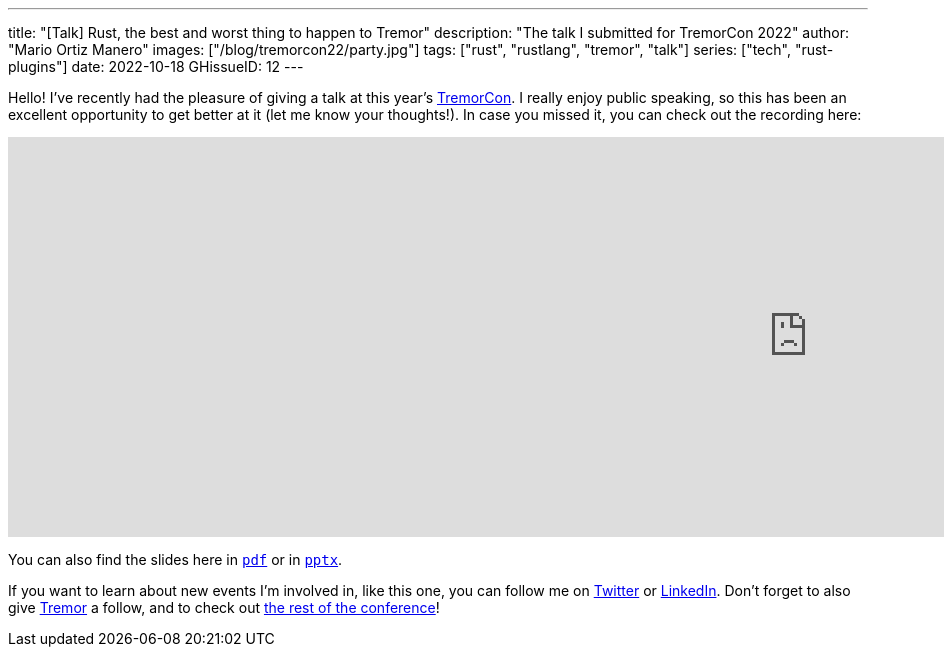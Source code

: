 ---
title: "[Talk] Rust, the best and worst thing to happen to Tremor"
description: "The talk I submitted for TremorCon 2022"
author: "Mario Ortiz Manero"
images: ["/blog/tremorcon22/party.jpg"]
tags: ["rust", "rustlang", "tremor", "talk"]
series: ["tech", "rust-plugins"]
date: 2022-10-18
GHissueID: 12
---

Hello! I've recently had the pleasure of giving a talk at this year's
https://community.cncf.io/events/details/cncf-tremor-community-presents-tremor-con-2022/[TremorCon].
I really enjoy public speaking, so this has been an excellent opportunity to get
better at it (let me know your thoughts!). In case you missed it, you can check
out the recording here:

++++
<iframe width="1600" height="400" src="https://www.youtube.com/embed/cz6nv5YzgqM" title="Rust, the best and worst thing to happen to Tremor" frameborder="0" allow="accelerometer; autoplay; clipboard-write; encrypted-media; gyroscope; picture-in-picture" allowfullscreen></iframe>
++++

You can also find the slides here in
https://nullderef.com/blog/tremorcon22/TremorCon22_MarioOrtizManero.pdf[`pdf`]
or in
https://nullderef.com/blog/tremorcon22/TremorCon22_MarioOrtizManero.pptx[`pptx`].

If you want to learn about new events I'm involved in, like this one, you can
follow me on https://twitter.com/null_deref[Twitter] or
https://www.linkedin.com/in/marioortizmanero/[LinkedIn]. Don't forget to also
give https://twitter.com/TremorDebs[Tremor] a follow, and to check out
https://www.youtube.com/watch?v=og3kIey0X5E&list=PLNTN4J6tdf22rEnqZlVRWHjiDyRBNy3Iw[the
rest of the conference]!
